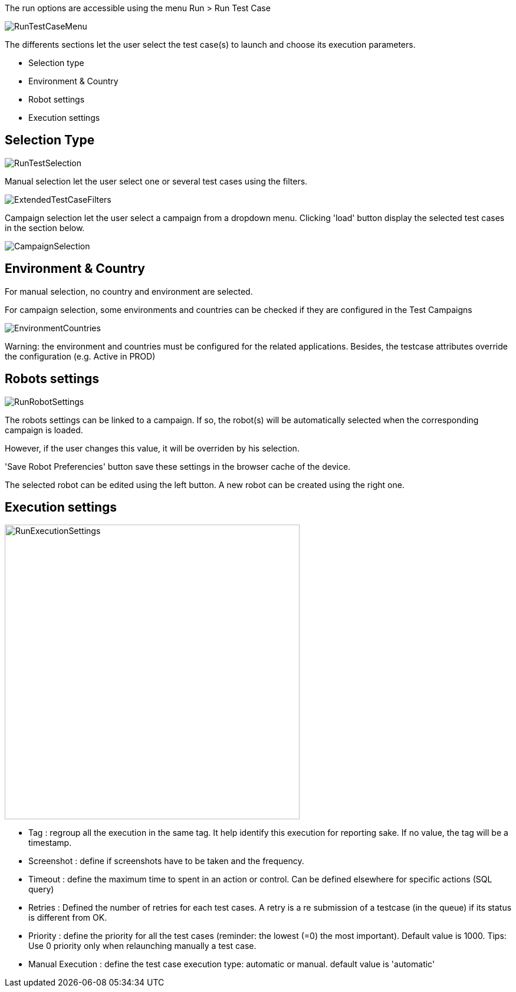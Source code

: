 The run options are accessible using the menu Run > Run Test Case

image:runtestcasemenubutton.png[RunTestCaseMenu]

The differents sections let the user select the test case(s) to launch and choose its execution parameters.

* Selection type
* Environment & Country
* Robot settings
* Execution settings

## Selection Type

image:runtestselection.png[RunTestSelection]

Manual selection let the user select one or several test cases using the filters.

image:extendedtestcasefilters.png[ExtendedTestCaseFilters]

Campaign selection let the user select a campaign from a dropdown menu. Clicking 'load' button display the selected test cases in the section below.

image:campaignselection.png[CampaignSelection]

## Environment & Country

For manual selection, no country and environment are selected. 

For campaign selection, some environments and countries can be checked if they are configured in the Test Campaigns

image:envcountries.png[EnvironmentCountries]

Warning: the environment and countries must be configured for the related applications. Besides, the testcase attributes override the configuration (e.g. Active in PROD)

## Robots settings

image:runrobotsettings.png[RunRobotSettings]

The robots settings can be linked to a campaign. If so, the robot(s) will be automatically selected when the corresponding campaign is loaded.

However, if the user changes this value, it will be overriden by his selection.

'Save Robot Preferencies' button save these settings in the browser cache of the device.

The selected robot can be edited using the left button. A new robot can be created using the right one. 

## Execution settings

image:runexecutionsettings.png[RunExecutionSettings, 500, 500]

* Tag : regroup all the execution in the same tag. It help identify this execution for reporting sake. If no value, the tag will be a timestamp.
* Screenshot : define if screenshots have to be taken and the frequency.
* Timeout : define the maximum time to spent in an action or control. Can be defined elsewhere for specific actions (SQL query)
* Retries : Defined the number of retries for each test cases. A retry is a re submission of a testcase (in the queue) if its status is different from OK.
* Priority : define the priority for all the test cases (reminder: the lowest (=0) the most important). Default value is 1000. Tips: Use 0 priority only when relaunching manually a test case. 
* Manual Execution : define the test case execution type: automatic or manual. default value is 'automatic'